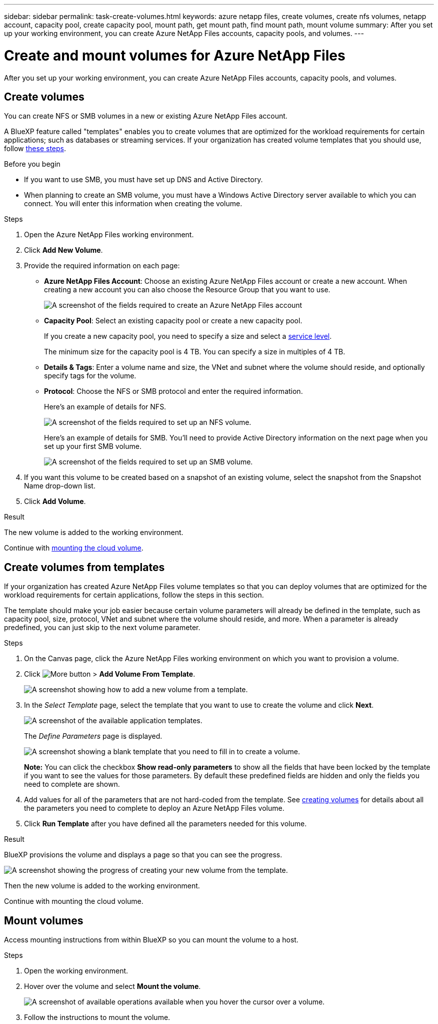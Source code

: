 ---
sidebar: sidebar
permalink: task-create-volumes.html
keywords: azure netapp files, create volumes, create nfs volumes, netapp account, capacity pool, create capacity pool, mount path, get mount path, find mount path, mount volume
summary: After you set up your working environment, you can create Azure NetApp Files accounts, capacity pools, and volumes.
---

= Create and mount volumes for Azure NetApp Files
:hardbreaks:
:nofooter:
:icons: font
:linkattrs:
:imagesdir: ./media/

[.lead]
After you set up your working environment, you can create Azure NetApp Files accounts, capacity pools, and volumes.

== Create volumes

You can create NFS or SMB volumes in a new or existing Azure NetApp Files account.

A BlueXP feature called "templates" enables you to create volumes that are optimized for the workload requirements for certain applications; such as databases or streaming services. If your organization has created volume templates that you should use, follow <<Create volumes from templates,these steps>>.

.Before you begin

* If you want to use SMB, you must have set up DNS and Active Directory.

* When planning to create an SMB volume, you must have a Windows Active Directory server available to which you can connect. You will enter this information when creating the volume.

.Steps

. Open the Azure NetApp Files working environment.

. Click *Add New Volume*.

. Provide the required information on each page:

* *Azure NetApp Files Account*: Choose an existing Azure NetApp Files account or create a new account. When creating a new account you can also choose the Resource Group that you want to use.
+
image:screenshot_anf_create_account.png[A screenshot of the fields required to create an Azure NetApp Files account, which includes a name, Azure subscription, location, and resource group.]

* *Capacity Pool*: Select an existing capacity pool or create a new capacity pool.
+
If you create a new capacity pool, you need to specify a size and select a https://docs.microsoft.com/en-us/azure/azure-netapp-files/azure-netapp-files-service-levels[service level^].
+
The minimum size for the capacity pool is 4 TB. You can specify a size in multiples of 4 TB.

* *Details & Tags*: Enter a volume name and size, the VNet and subnet where the volume should reside, and optionally specify tags for the volume.

* *Protocol*: Choose the NFS or SMB protocol and enter the required information.
+
Here's an example of details for NFS.
+
image:screenshot_anf_nfs.gif[A screenshot of the fields required to set up an NFS volume.]
+
Here's an example of details for SMB. You'll need to provide Active Directory information on the next page when you set up your first SMB volume.
+
image:screenshot_anf_smb.gif[A screenshot of the fields required to set up an SMB volume.]

. If you want this volume to be created based on a snapshot of an existing volume, select the snapshot from the Snapshot Name drop-down list.

. Click *Add Volume*.

.Result

The new volume is added to the working environment.

Continue with <<Mount volumes,mounting the cloud volume>>.

== Create volumes from templates

If your organization has created Azure NetApp Files volume templates so that you can deploy volumes that are optimized for the workload requirements for certain applications, follow the steps in this section.

The template should make your job easier because certain volume parameters will already be defined in the template, such as capacity pool, size, protocol, VNet and subnet where the volume should reside, and more. When a parameter is already predefined, you can just skip to the next volume parameter.

.Steps

. On the Canvas page, click the Azure NetApp Files working environment on which you want to provision a volume.

. Click image:screenshot_gallery_options.gif[More button] > *Add Volume From Template*.
+
image:screenshot_template_add_vol_anf.png[A screenshot showing how to add a new volume from a template.]

. In the _Select Template_ page, select the template that you want to use to create the volume and click *Next*.
+
image:screenshot_select_template_anf.png[A screenshot of the available application templates.]
+
The _Define Parameters_ page is displayed.
+
image:screenshot_define_anf_vol_from_template.png[A screenshot showing a blank template that you need to fill in to create a volume.]
+
*Note:* You can click the checkbox *Show read-only parameters* to show all the fields that have been locked by the template if you want to see the values for those parameters. By default these predefined fields are hidden and only the fields you need to complete are shown.

. Add values for all of the parameters that are not hard-coded from the template. See <<Creating volumes,creating volumes>> for details about all the parameters you need to complete to deploy an Azure NetApp Files volume.

. Click *Run Template* after you have defined all the parameters needed for this volume.

.Result

BlueXP provisions the volume and displays a page so that you can see the progress.

image:screenshot_template_creating_resource_anf.png[A screenshot showing the progress of creating your new volume from the template.]

Then the new volume is added to the working environment.

Continue with mounting the cloud volume.

== Mount volumes

Access mounting instructions from within BlueXP so you can mount the volume to a host.

.Steps

. Open the working environment.

. Hover over the volume and select *Mount the volume*.
+
image:screenshot_anf_hover.png[A screenshot of available operations available when you hover the cursor over a volume.]

. Follow the instructions to mount the volume.
